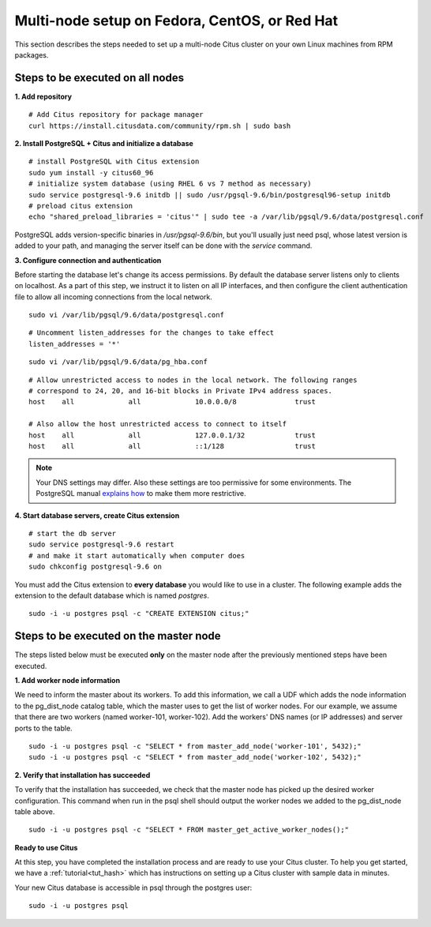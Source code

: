 .. highlight:: bash

.. _production_rhel:

Multi-node setup on Fedora, CentOS, or Red Hat
=======================================================

This section describes the steps needed to set up a multi-node Citus cluster on your own Linux machines from RPM packages.

.. _production_rhel_all_nodes:

Steps to be executed on all nodes
---------------------------------

**1. Add repository**

::

  # Add Citus repository for package manager
  curl https://install.citusdata.com/community/rpm.sh | sudo bash


**2. Install PostgreSQL + Citus and initialize a database**

::

  # install PostgreSQL with Citus extension
  sudo yum install -y citus60_96
  # initialize system database (using RHEL 6 vs 7 method as necessary)
  sudo service postgresql-9.6 initdb || sudo /usr/pgsql-9.6/bin/postgresql96-setup initdb
  # preload citus extension
  echo "shared_preload_libraries = 'citus'" | sudo tee -a /var/lib/pgsql/9.6/data/postgresql.conf

PostgreSQL adds version-specific binaries in `/usr/pgsql-9.6/bin`, but you'll usually just need psql, whose latest version is added to your path, and managing the server itself can be done with the *service* command.

**3. Configure connection and authentication**

Before starting the database let's change its access permissions. By default the database server listens only to clients on localhost. As a part of this step, we instruct it to listen on all IP interfaces, and then configure the client authentication file to allow all incoming connections from the local network.

::

  sudo vi /var/lib/pgsql/9.6/data/postgresql.conf

::

  # Uncomment listen_addresses for the changes to take effect
  listen_addresses = '*'

::

  sudo vi /var/lib/pgsql/9.6/data/pg_hba.conf

::

  # Allow unrestricted access to nodes in the local network. The following ranges
  # correspond to 24, 20, and 16-bit blocks in Private IPv4 address spaces.
  host    all             all             10.0.0.0/8              trust

  # Also allow the host unrestricted access to connect to itself
  host    all             all             127.0.0.1/32            trust
  host    all             all             ::1/128                 trust

.. note::
  Your DNS settings may differ. Also these settings are too permissive for some environments. The PostgreSQL manual `explains how <http://www.postgresql.org/docs/9.6/static/auth-pg-hba-conf.html>`_ to make them more restrictive.

**4. Start database servers, create Citus extension**

::

  # start the db server
  sudo service postgresql-9.6 restart
  # and make it start automatically when computer does
  sudo chkconfig postgresql-9.6 on

You must add the Citus extension to **every database** you would like to use in a cluster. The following example adds the extension to the default database which is named `postgres`.

::

  sudo -i -u postgres psql -c "CREATE EXTENSION citus;"

.. _production_rhel_master_node:

Steps to be executed on the master node
---------------------------------------

The steps listed below must be executed **only** on the master node after the previously mentioned steps have been executed.

**1. Add worker node information**

We need to inform the master about its workers. To add this information,
we call a UDF which adds the node information to the pg_dist_node
catalog table, which the master uses to get the list of worker
nodes. For our example, we assume that there are two workers (named
worker-101, worker-102). Add the workers' DNS names (or IP addresses)
and server ports to the table.

::

  sudo -i -u postgres psql -c "SELECT * from master_add_node('worker-101', 5432);"
  sudo -i -u postgres psql -c "SELECT * from master_add_node('worker-102', 5432);"

**2. Verify that installation has succeeded**

To verify that the installation has succeeded, we check that the master node has
picked up the desired worker configuration. This command when run in the psql
shell should output the worker nodes we added to the pg_dist_node table above.

::

  sudo -i -u postgres psql -c "SELECT * FROM master_get_active_worker_nodes();"

**Ready to use Citus**

At this step, you have completed the installation process and are ready to use your Citus cluster. To help you get started, we have a :ref:`tutorial<tut_hash>` which has instructions on setting up a Citus cluster with sample data in minutes.

Your new Citus database is accessible in psql through the postgres user:

::

  sudo -i -u postgres psql
